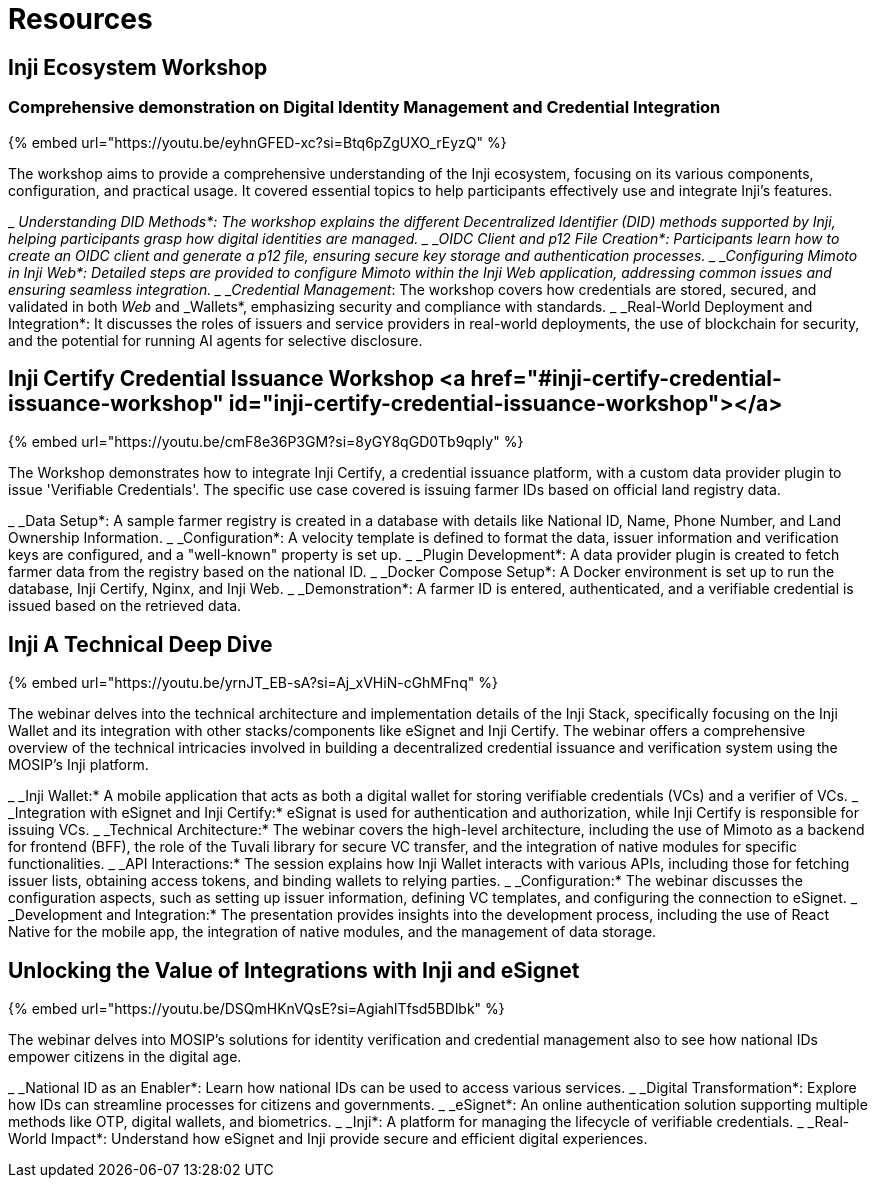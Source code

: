 :page-icon: book-open

= Resources

== Inji Ecosystem Workshop

=== Comprehensive demonstration on Digital Identity Management and Credential Integration

{% embed url="https://youtu.be/eyhnGFED-xc?si=Btq6pZgUXO_rEyzQ" %}

The workshop aims to provide a comprehensive understanding of the Inji ecosystem, focusing on its various components, configuration, and practical usage. It covered essential topics to help participants effectively use and integrate Inji's features.

_ _Understanding DID Methods*: The workshop explains the different Decentralized Identifier (DID) methods supported by Inji, helping participants grasp how digital identities are managed.
_ _OIDC Client and p12 File Creation*: Participants learn how to create an OIDC client and generate a p12 file, ensuring secure key storage and authentication processes.
_ _Configuring Mimoto in Inji Web*: Detailed steps are provided to configure Mimoto within the Inji Web application, addressing common issues and ensuring seamless integration.
_ _Credential Management_: The workshop covers how credentials are stored, secured, and validated in both _Web_ and _Wallets*, emphasizing security and compliance with standards.
_ _Real-World Deployment and Integration*: It discusses the roles of issuers and service providers in real-world deployments, the use of blockchain for security, and the potential for running AI agents for selective disclosure.

== Inji Certify Credential Issuance Workshop <a href="#inji-certify-credential-issuance-workshop" id="inji-certify-credential-issuance-workshop"></a>

{% embed url="https://youtu.be/cmF8e36P3GM?si=8yGY8qGD0Tb9qpIy" %}

The Workshop demonstrates how to integrate Inji Certify, a credential issuance platform, with a custom data provider plugin to issue 'Verifiable Credentials'. The specific use case covered is issuing farmer IDs based on official land registry data.

_ _Data Setup*: A sample farmer registry is created in a database with details like National ID, Name, Phone Number, and Land Ownership Information.
_ _Configuration*: A velocity template is defined to format the data, issuer information and verification keys are configured, and a "well-known" property is set up.
_ _Plugin Development*: A data provider plugin is created to fetch farmer data from the registry based on the national ID.
_ _Docker Compose Setup*: A Docker environment is set up to run the database, Inji Certify, Nginx, and Inji Web.
_ _Demonstration*: A farmer ID is entered, authenticated, and a verifiable credential is issued based on the retrieved data.

== Inji A Technical Deep Dive

{% embed url="https://youtu.be/yrnJT_EB-sA?si=Aj_xVHiN-cGhMFnq" %}

The webinar delves into the technical architecture and implementation details of the Inji Stack, specifically focusing on the Inji Wallet and its integration with other stacks/components like eSignet and Inji Certify. The webinar offers a comprehensive overview of the technical intricacies involved in building a decentralized credential issuance and verification system using the MOSIP's Inji platform.

_ _Inji Wallet:* A mobile application that acts as both a digital wallet for storing verifiable credentials (VCs) and a verifier of VCs.
_ _Integration with eSignet and Inji Certify:* eSignat is used for authentication and authorization, while Inji Certify is responsible for issuing VCs.
_ _Technical Architecture:* The webinar covers the high-level architecture, including the use of Mimoto as a backend for frontend (BFF), the role of the Tuvali library for secure VC transfer, and the integration of native modules for specific functionalities.
_ _API Interactions:* The session explains how Inji Wallet interacts with various APIs, including those for fetching issuer lists, obtaining access tokens, and binding wallets to relying parties.
_ _Configuration:* The webinar discusses the configuration aspects, such as setting up issuer information, defining VC templates, and configuring the connection to eSignet.
_ _Development and Integration:* The presentation provides insights into the development process, including the use of React Native for the mobile app, the integration of native modules, and the management of data storage.

== Unlocking the Value of Integrations with Inji and eSignet

{% embed url="https://youtu.be/DSQmHKnVQsE?si=AgiahlTfsd5BDlbk" %}

The webinar delves into MOSIP's solutions for identity verification and credential management also to see how national IDs empower citizens in the digital age.

_ _National ID as an Enabler*: Learn how national IDs can be used to access various services.
_ _Digital Transformation*: Explore how IDs can streamline processes for citizens and governments.
_ _eSignet*: An online authentication solution supporting multiple methods like OTP, digital wallets, and biometrics.
_ _Inji*: A platform for managing the lifecycle of verifiable credentials.
_ _Real-World Impact*: Understand how eSignet and Inji provide secure and efficient digital experiences.
